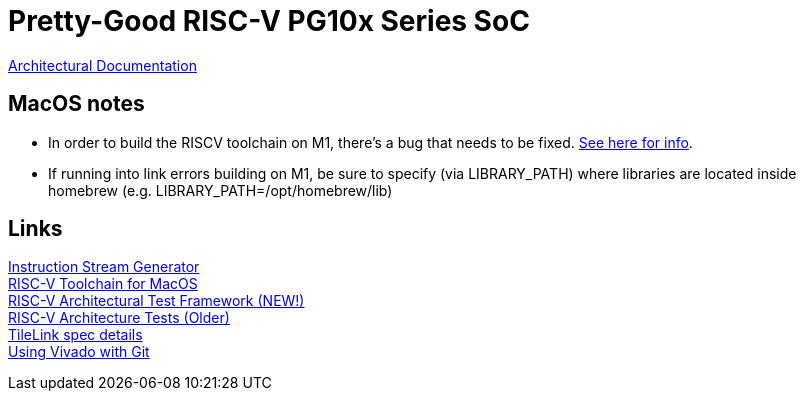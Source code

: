 = Pretty-Good RISC-V PG10x Series SoC

link:src/PG10x/README.adoc[Architectural Documentation]

== MacOS notes
* In order to build the RISCV toolchain on M1, there's a bug that needs to be fixed.
https://github.com/riscv-software-src/homebrew-riscv/issues/47[See here for info]. +

* If running into link errors building on M1, be sure to specify (via LIBRARY_PATH) where
libraries are located inside homebrew (e.g. LIBRARY_PATH=/opt/homebrew/lib)

== Links
https://www.kvakil.me/venus/[Instruction Stream Generator] +
https://github.com/riscv-software-src/homebrew-riscv[RISC-V Toolchain for MacOS] +
https://github.com/riscv-software-src/riscof[RISC-V Architectural Test Framework (NEW!)] +
https://github.com/riscv-non-isa/riscv-arch-test[RISC-V Architecture Tests (Older)] +
https://github.com/hadirkhan10/TileLink/blob/master/docs/index.md[TileLink spec details] +
https://github.com/fpganow/vivado_scm[Using Vivado with Git] +
